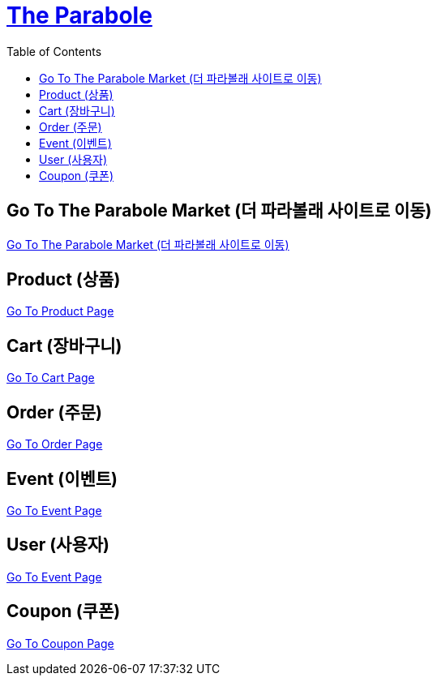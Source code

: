 :hardbreaks:
ifndef::snippets[]
:resource-dir: ./snippets
endif::[]
ifdef::snippets[]
:resource-dir: ./src/docs/asciidoc/snippets
endif::[]
:toc: left

= link:index.html[The Parabole]


== Go To The Parabole Market (더 파라볼래 사이트로 이동)

https://theParabole.show[Go To The Parabole Market (더 파라볼래 사이트로 이동)]


== Product (상품)

link:product.html[Go To Product Page]

== Cart (장바구니)

link:cart.html[Go To Cart Page]

== Order (주문)

link:order.html[Go To Order Page]

== Event (이벤트)

link:event.html[Go To Event Page]

== User (사용자)

link:user.html[Go To Event Page]

== Coupon (쿠폰)

link:coupon.html[Go To Coupon Page]
